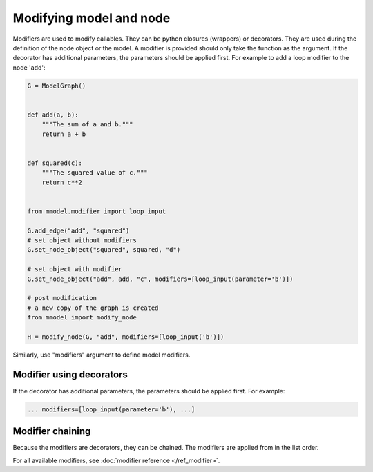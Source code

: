 Modifying model and node
=========================

Modifiers are used to modify callables. They can be python closures (wrappers)
or decorators. They are used during the definition of the
node object or the model. A modifier is provided should only take the function
as the argument. If the decorator has additional parameters, the parameters should
be applied first. For example to add a loop modifier to the node 'add':

.. code-block:: python

    G = ModelGraph()


    def add(a, b):
        """The sum of a and b."""
        return a + b


    def squared(c):
        """The squared value of c."""
        return c**2


    from mmodel.modifier import loop_input

    G.add_edge("add", "squared")
    # set object without modifiers
    G.set_node_object("squared", squared, "d")

    # set object with modifier
    G.set_node_object("add", add, "c", modifiers=[loop_input(parameter='b')])

    # post modification
    # a new copy of the graph is created
    from mmodel import modify_node

    H = modify_node(G, "add", modifiers=[loop_input('b')])

Similarly, use "modifiers" argument to define model modifiers.


Modifier using decorators
-------------------------

If the decorator has additional parameters, the parameters should be applied first.
For example:

.. code-block:: python

    ... modifiers=[loop_input(parameter='b'), ...]
    

Modifier chaining
------------------

Because the modifiers are decorators, they can be chained. The modifiers are
applied from in the list order.

For all available modifiers, see :doc:`modifier reference </ref_modifier>`.
